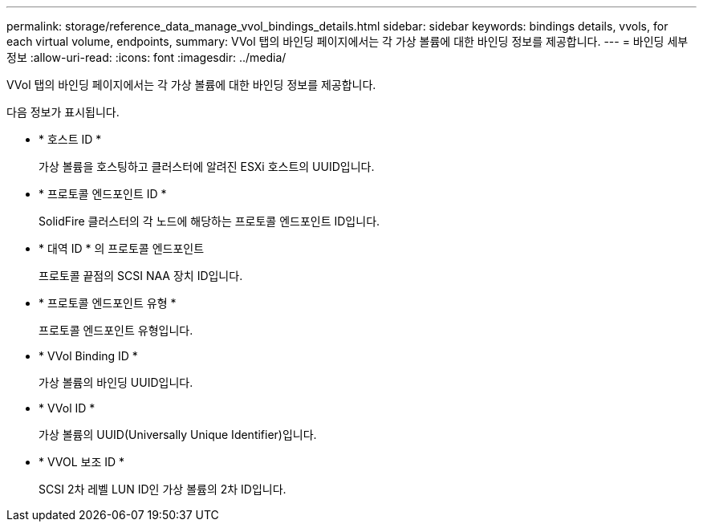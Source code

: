 ---
permalink: storage/reference_data_manage_vvol_bindings_details.html 
sidebar: sidebar 
keywords: bindings details, vvols, for each virtual volume, endpoints, 
summary: VVol 탭의 바인딩 페이지에서는 각 가상 볼륨에 대한 바인딩 정보를 제공합니다. 
---
= 바인딩 세부 정보
:allow-uri-read: 
:icons: font
:imagesdir: ../media/


[role="lead"]
VVol 탭의 바인딩 페이지에서는 각 가상 볼륨에 대한 바인딩 정보를 제공합니다.

다음 정보가 표시됩니다.

* * 호스트 ID *
+
가상 볼륨을 호스팅하고 클러스터에 알려진 ESXi 호스트의 UUID입니다.

* * 프로토콜 엔드포인트 ID *
+
SolidFire 클러스터의 각 노드에 해당하는 프로토콜 엔드포인트 ID입니다.

* * 대역 ID * 의 프로토콜 엔드포인트
+
프로토콜 끝점의 SCSI NAA 장치 ID입니다.

* * 프로토콜 엔드포인트 유형 *
+
프로토콜 엔드포인트 유형입니다.

* * VVol Binding ID *
+
가상 볼륨의 바인딩 UUID입니다.

* * VVol ID *
+
가상 볼륨의 UUID(Universally Unique Identifier)입니다.

* * VVOL 보조 ID *
+
SCSI 2차 레벨 LUN ID인 가상 볼륨의 2차 ID입니다.


